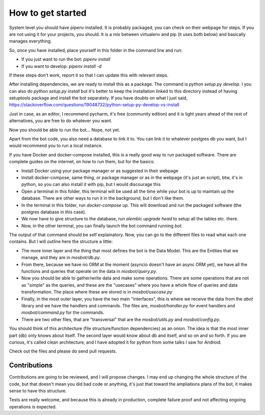 How to get started
==================

System level you should have pipenv installed. It is probably packaged, you can check on their webpage for steps. If
you are not using it for your projects, you should. It is a mix between virtualenv and pip (it uses both below) and
basically manages everything.

So, once you have installed, place yourself in this folder in the command line and run:

* If you just want to run the bot: `pipenv install`

* If you want to develop: `pipenv install -d`

If these steps don't work, report it so that I can update this with relevant steps.

After installing dependencies, we are ready to install this as a package. The command is `python setup.py develop`. I
you can also do `python setup.py install` but it's better to keep the installation linked to this directory instead of
having setuptools package and install the bot separately. If you have doubts on what I just said,
https://stackoverflow.com/questions/19048732/python-setup-py-develop-vs-install

Just in case, as an editor, I recommend pycharm, it's free (community edition) and it is light years ahead of the rest
of alternatives, you are free to do whatever you want.

Now you should be able to run the bot... Nope, not yet.

Apart from the bot code, you also need a database to link it to. You can link it to whatever postgres db you want, but
I would recommend you to run a local instance.

If you have Docker and docker-compose installed, this is a really good way to run packaged software. There are complete
guides on the internet, on how to run them, but for the basics:

* Install Docker using your package manager or as suggested in their webpage

* Install docker-compose, same thing, or package manager or as in the webpage (it's just an script), btw, it's in
  python, so you can also install it with pip, but I would discourage this

* Open a terminal in this folder, this terminal will be used all the time while your bot is up to maintain up the
  database. There are other ways to run it in the background, but I don't like them.

* In the terminal in this folder, run `docker-compose up`. This will download and run the packaged software (the
  postgres database in this case).

* We now have to give structure to the database, run `alembic upgrade head` to setup all the tables etc. there.

* Now, in the other terminal, you can finally launch the bot command running `bot`.

The output of that command should be self explainatory. Now, you can go to the different files to read what each one
contains. But I will outline here the structure a little:

* The more inner layer and the thing that most defines the bot is the Data Model. This are the Entities that we
  manage, and they are in `mosbot/db.py`.

* From there, because we have no ORM at the moment (asyncio doesn't have an async ORM yet), we have all the functions
  and queries that operate on the data in `mosbot/query.py`.

* Now you should be able to gather/write data and make some operations. There are some operations that are not as
  "simple" as the queries, and these are the "usecases" where you have a whole flow of queries and data transformation.
  The place where these are stored is in `mosbot/usecase.py`

* Finally, in the most outer layer, you have the two main "interfaces", this is where we receive the data from the
  `abot` library and we have the handlers and commands. The files are, `mosbot/handler.py` for event handlers and
  `mosbot/command.py` for the commands.

* There are two other files, that are "transversal" that are the `mosbot/utils.py` and `mosbot/config.py`.


You should think of this architecture (file structure/function dependencies) as an onion. The idea is that the most
inner part (db) only knows about itself. The second layer would know about db and itself, and so on and so forth. If
you are curious, it's called clean architecture, and I have adopted it for python from some talks I saw for Android.

Check out the files and please do send pull requests.


Contributions
-------------

Contributions are going to be reviewed, and I will propose changes. I may end up changing the whole structure of the
code, but that doesn't mean you did bad code or anything, it's just that toward the ampliations plans of the bot, it
makes sense to have this structure.

Tests are really welcome, and because this is already in production, complete failure proof and not affecting ongoing
operations is expected.
